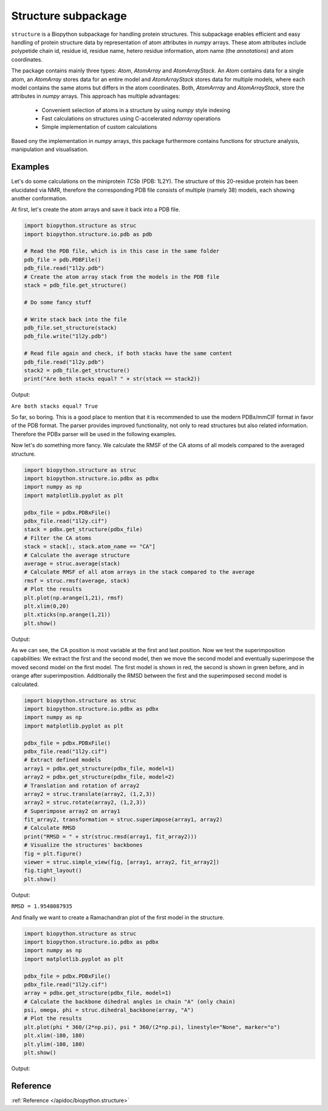 Structure subpackage
====================
``structure`` is a Biopython subpackage for handling protein structures.
This subpackage enables efficient and easy handling of protein structure data
by representation of atom attributes in `numpy` arrays. These atom attributes
include polypetide chain id, residue id, residue name, hetero residue
information, atom name (the *annotations*) and atom coordinates.

The package contains mainly three types: `Atom`, `AtomArray` and
`AtomArrayStack`. An `Atom` contains data for a single atom, an `AtomArray`
stores data for an entire model and `AtomArrayStack` stores data for multiple
models, where each model contains the same atoms but differs in the atom
coordinates. Both, `AtomArrray` and `AtomArrayStack`, store the attributes
in `numpy` arrays. This approach has multiple advantages:
    
    - Convenient selection of atoms in a structure
      by using `numpy` style indexing
    - Fast calculations on structures using C-accelerated `ndarray` operations
    - Simple implementation of custom calculations
    
Based ony the implementation in `numpy` arrays, this package furthermore
contains functions for structure analysis, manipulation and visualisation.

Examples
--------
Let's do some calculations on the miniprotein *TC5b* (PDB: 1L2Y). The structure
of this 20-residue protein has been elucidated via NMR, therefore the
corresponding PDB file consists of multiple (namely 38) models, each showing
another conformation.

At first, let's create the atom arrays and save it back into a PDB file.

.. code-block:: python

    import biopython.structure as struc
    import biopython.structure.io.pdb as pdb
    
    # Read the PDB file, which is in this case in the same folder
    pdb_file = pdb.PDBFile()
    pdb_file.read("1l2y.pdb")
    # Create the atom array stack from the models in the PDB file
    stack = pdb_file.get_structure()
    
    # Do some fancy stuff
    
    # Write stack back into the file
    pdb_file.set_structure(stack)
    pdb_file.write("1l2y.pdb")
    
    # Read file again and check, if both stacks have the same content
    pdb_file.read("1l2y.pdb")
    stack2 = pdb_file.get_structure()
    print("Are both stacks equal? " + str(stack == stack2))
	
Output:
	
``Are both stacks equal? True``

So far, so boring. This is a good place to mention that it is recommended to
use the modern PDBx/mmCIF format in favor of the PDB format. The parser
provides improved functionality, not only to read structures but also related
information. Therefore the PDBx parser will be used in the following examples.

Now let's do something more fancy. We calculate the RMSF of the
CA atoms of all models compared to the averaged structure.

.. code-block:: python

    import biopython.structure as struc
    import biopython.structure.io.pdbx as pdbx
    import numpy as np
    import matplotlib.pyplot as plt

    pdbx_file = pdbx.PDBxFile()
    pdbx_file.read("1l2y.cif")
    stack = pdbx.get_structure(pdbx_file)
    # Filter the CA atoms
    stack = stack[:, stack.atom_name == "CA"]
    # Calculate the average structure
    average = struc.average(stack)
    # Calculate RMSF of all atom arrays in the stack compared to the average
    rmsf = struc.rmsf(average, stack)
    # Plot the results
    plt.plot(np.arange(1,21), rmsf)
    plt.xlim(0,20)
    plt.xticks(np.arange(1,21))
    plt.show()
	
Output:

.. image:: /assets/examples/rmsf.svg

As we can see, the CA position is most variable at the first and last position.
Now we test the superimposition capabilities: We extract the first and the
second model, then we move the second model and eventually superimpose the
moved second model on the first model. The first model is shown in red, the
second is shown in green before, and in orange after superimposition.
Additionally the RMSD between the first and the superimposed second model
is calculated.

.. code-block:: python

    import biopython.structure as struc
    import biopython.structure.io.pdbx as pdbx
    import numpy as np
    import matplotlib.pyplot as plt
    
    pdbx_file = pdbx.PDBxFile()
    pdbx_file.read("1l2y.cif")
    # Extract defined models
    array1 = pdbx.get_structure(pdbx_file, model=1)
    array2 = pdbx.get_structure(pdbx_file, model=2)
    # Translation and rotation of array2
    array2 = struc.translate(array2, (1,2,3))
    array2 = struc.rotate(array2, (1,2,3))
    # Superimpose array2 on array1
    fit_array2, transformation = struc.superimpose(array1, array2)
    # Calculate RMSD
    print("RMSD = " + str(struc.rmsd(array1, fit_array2)))
    # Visualize the structures' backbones
    fig = plt.figure()
    viewer = struc.simple_view(fig, [array1, array2, fit_array2])
    fig.tight_layout()
    plt.show()

Output:

``RMSD = 1.9548087935``

.. image:: /assets/examples/superimpose.svg

And finally we want to create a Ramachandran plot of the first model in the
structure.

.. code-block:: python

    import biopython.structure as struc
    import biopython.structure.io.pdbx as pdbx
    import numpy as np
    import matplotlib.pyplot as plt
    
    pdbx_file = pdbx.PDBxFile()
    pdbx_file.read("1l2y.cif")
    array = pdbx.get_structure(pdbx_file, model=1)
    # Calculate the backbone dihedral angles in chain "A" (only chain)
    psi, omega, phi = struc.dihedral_backbone(array, "A")
    # Plot the results
    plt.plot(phi * 360/(2*np.pi), psi * 360/(2*np.pi), linestyle="None", marker="o")
    plt.xlim(-180, 180)
    plt.ylim(-180, 180)
    plt.show()
	
Output:
	
.. image:: /assets/examples/dihedral.svg

Reference
---------

:ref:`Reference </apidoc/biopython.structure>`
